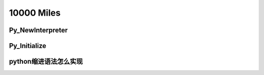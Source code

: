 10000 Miles
===========
Py_NewInterpreter
----------------------------

Py_Initialize
--------------

python缩进语法怎么实现
-----------------------

